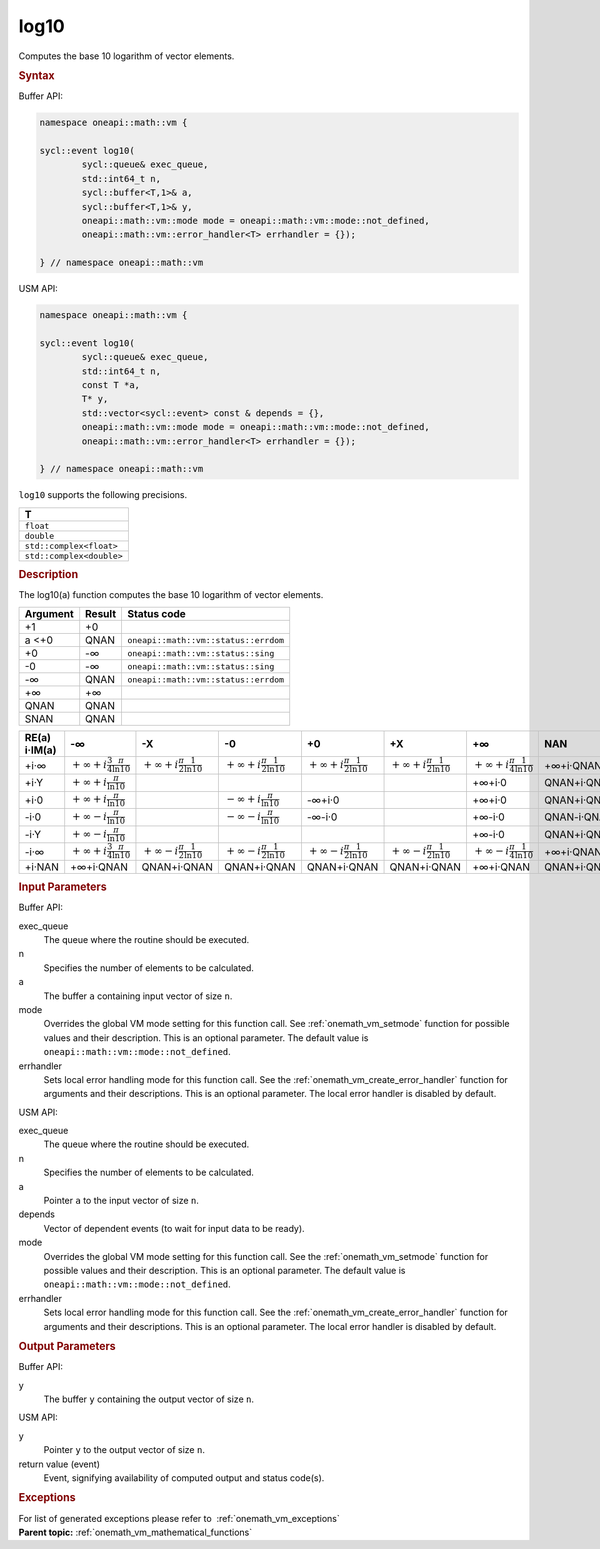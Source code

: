 .. SPDX-FileCopyrightText: 2019-2020 Intel Corporation
..
.. SPDX-License-Identifier: CC-BY-4.0

.. _onemath_vm_log10:

log10
=====


.. container::


   Computes the base 10 logarithm of vector elements.


   .. container:: section


      .. rubric:: Syntax
         :class: sectiontitle


      Buffer API:


      .. code-block:: cpp


            namespace oneapi::math::vm {

            sycl::event log10(
                    sycl::queue& exec_queue,
                    std::int64_t n,
                    sycl::buffer<T,1>& a,
                    sycl::buffer<T,1>& y,
                    oneapi::math::vm::mode mode = oneapi::math::vm::mode::not_defined,
                    oneapi::math::vm::error_handler<T> errhandler = {});

            } // namespace oneapi::math::vm



      USM API:


      .. code-block:: cpp


            namespace oneapi::math::vm {

            sycl::event log10(
                    sycl::queue& exec_queue,
                    std::int64_t n,
                    const T *a,
                    T* y,
                    std::vector<sycl::event> const & depends = {},
                    oneapi::math::vm::mode mode = oneapi::math::vm::mode::not_defined,
                    oneapi::math::vm::error_handler<T> errhandler = {});

            } // namespace oneapi::math::vm



      ``log10`` supports the following precisions.


      .. list-table::
         :header-rows: 1

         * - T
         * - ``float``
         * - ``double``
         * - ``std::complex<float>``
         * - ``std::complex<double>``




.. container:: section


   .. rubric:: Description
      :class: sectiontitle


   The log10(a) function computes the base 10 logarithm of vector
   elements.


   .. container:: tablenoborder


      .. list-table::
         :header-rows: 1

         * - Argument
           - Result
           - Status code
         * - +1
           - +0
           -  
         * - a <+0
           - QNAN
           - ``oneapi::math::vm::status::errdom``
         * - +0
           - -∞
           - ``oneapi::math::vm::status::sing``
         * - -0
           - -∞
           - ``oneapi::math::vm::status::sing``
         * - -∞
           - QNAN
           - ``oneapi::math::vm::status::errdom``
         * - +∞
           - +∞
           -  
         * - QNAN
           - QNAN
           -  
         * - SNAN
           - QNAN
           -  




   .. container:: tablenoborder


      .. list-table::
         :header-rows: 1

         * - RE(a) i·IM(a)
           - -∞
           - -X  
           - -0
           - +0
           - +X  
           - +∞  
           - NAN  
         * - +i·∞
           - |math0|
           - |math1|
           - |math1|
           - |math1|
           - |math1|
           - :math:`+\infty + i \frac{\pi}{4} \frac{1}{\ln 10}`
           - +∞+i·QNAN
         * - +i·Y
           - |math2|
           -  
           -  
           -  
           -  
           - +∞+i·0
           - QNAN+i·QNAN
         * - +i·0
           - |math2|
           -  
           - :math:`-\infty + i \frac{\pi}{\ln 10}`
           - -∞+i·0
           -  
           - +∞+i·0
           - QNAN+i·QNAN
         * - -i·0
           - |math3|
           -  
           - :math:`-\infty - i \frac{\pi}{\ln 10}`
           - -∞-i·0
           -  
           - +∞-i·0
           - QNAN-i·QNAN
         * - -i·Y
           - |math3|
           -  
           -  
           -  
           -  
           - +∞-i·0
           - QNAN+i·QNAN
         * - -i·∞
           - |math0|
           - |math4|
           - |math4|
           - |math4|
           - |math4|
           - :math:`+\infty - i \frac{\pi}{4} \frac{1}{\ln 10}`
           - +∞+i·QNAN
         * - +i·NAN
           - +∞+i·QNAN
           - QNAN+i·QNAN
           - QNAN+i·QNAN
           - QNAN+i·QNAN
           - QNAN+i·QNAN
           - +∞+i·QNAN
           - QNAN+i·QNAN




.. container:: section


   .. rubric:: Input Parameters
      :class: sectiontitle


   Buffer API:


   exec_queue
      The queue where the routine should be executed.


   n
      Specifies the number of elements to be calculated.


   a
      The buffer ``a`` containing input vector of size ``n``.


   mode
      Overrides the global VM mode setting for this function call. See
      :ref:`onemath_vm_setmode`
      function for possible values and their description. This is an
      optional parameter. The default value is ``oneapi::math::vm::mode::not_defined``.


   errhandler
      Sets local error handling mode for this function call. See the
      :ref:`onemath_vm_create_error_handler`
      function for arguments and their descriptions. This is an optional
      parameter. The local error handler is disabled by default.


   USM API:


   exec_queue
      The queue where the routine should be executed.


   n
      Specifies the number of elements to be calculated.


   a
      Pointer ``a`` to the input vector of size ``n``.


   depends
      Vector of dependent events (to wait for input data to be ready).


   mode
      Overrides the global VM mode setting for this function call. See
      the :ref:`onemath_vm_setmode`
      function for possible values and their description. This is an
      optional parameter. The default value is ``oneapi::math::vm::mode::not_defined``.


   errhandler
      Sets local error handling mode for this function call. See the
      :ref:`onemath_vm_create_error_handler`
      function for arguments and their descriptions. This is an optional
      parameter. The local error handler is disabled by default.


.. container:: section


   .. rubric:: Output Parameters
      :class: sectiontitle


   Buffer API:


   y
      The buffer ``y`` containing the output vector of size ``n``.


   USM API:


   y
      Pointer ``y`` to the output vector of size ``n``.


   return value (event)
      Event, signifying availability of computed output and status code(s).

.. container:: section


    .. rubric:: Exceptions
        :class: sectiontitle

    For list of generated exceptions please refer to  :ref:`onemath_vm_exceptions`


.. container:: familylinks


   .. container:: parentlink

      **Parent topic:** :ref:`onemath_vm_mathematical_functions`



.. |math0| replace:: :math:`+\infty + i \frac{3}{4} \frac{\pi}{\ln 10}`
.. |math1| replace:: :math:`+\infty + i \frac{\pi}{2} \frac{1}{\ln 10}`
.. |math2| replace:: :math:`+\infty + i \frac{\pi}{\ln 10}`
.. |math3| replace:: :math:`+\infty - i \frac{\pi}{\ln 10}`
.. |math4| replace:: :math:`+\infty - i \frac{\pi}{2} \frac{1}{\ln 10}`
